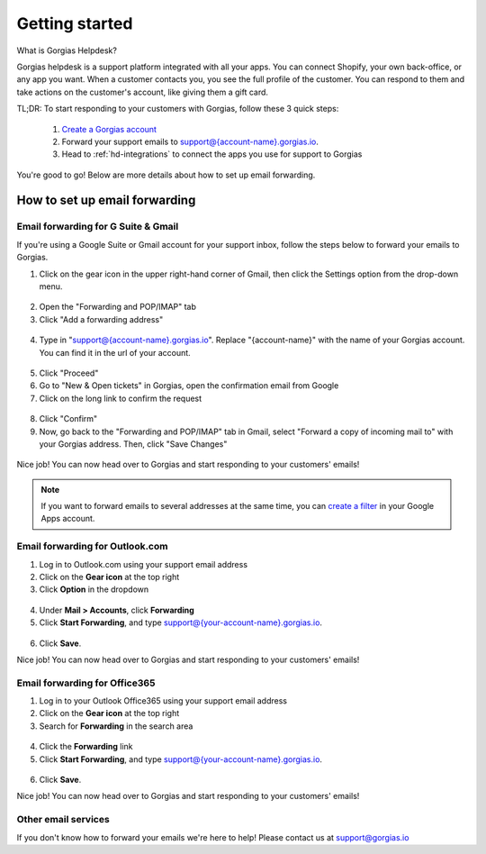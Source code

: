 .. _hd-getting-started:

Getting started
===============

What is Gorgias Helpdesk?

Gorgias helpdesk is a support platform integrated with all your apps.
You can connect Shopify, your own back-office, or any app you want.
When a customer contacts you, you see the full profile of the customer. You can respond to them and take actions on the
customer's account, like giving them a gift card.

TL;DR: To start responding to your customers with Gorgias, follow these 3 quick steps:

    1. `Create a Gorgias account <https://welcome.gorgias.io/register>`_

    2. Forward your support emails to support@{account-name}.gorgias.io.

    3. Head to :ref:`hd-integrations` to connect the apps you use for support to Gorgias

You're good to go! Below are more details about how to set up email forwarding.

How to set up email forwarding
------------------------------

Email forwarding for G Suite & Gmail
++++++++++++++++++++++++++++++++++++

If you're using a Google Suite or Gmail account for your support inbox, follow the steps below to forward your emails to Gorgias.

1. Click on the gear icon in the upper right-hand corner of Gmail, then click the Settings option from the drop-down menu.

.. figure:: /_static/img/helpdesk/getting-started/gmail-open-settings.png
    :width: 200
    :alt: Gmail open settings
    :align: center

2. Open the "Forwarding and POP/IMAP" tab
3. Click "Add a forwarding address"

.. figure:: /_static/img/helpdesk/getting-started/add-fordwarding-address.png
    :width: 500
    :alt: Add forwarding address
    :align: center

4. Type in "support@{account-name}.gorgias.io". Replace "{account-name}" with the name of your Gorgias account. You can find it in the url of your account.

.. figure:: /_static/img/helpdesk/getting-started/choose-forwarding-address.png
    :width: 500
    :alt: Choose forwarding address
    :align: center

5. Click "Proceed"
6. Go to "New & Open tickets" in Gorgias, open the confirmation email from Google
7. Click on the long link to confirm the request

.. figure:: /_static/img/helpdesk/getting-started/click-confirm-link.png
    :width: 500
    :alt: Click confirm link
    :align: center

8. Click "Confirm"
9. Now, go back to the "Forwarding and POP/IMAP" tab in Gmail, select "Forward a copy of incoming mail to" with your Gorgias address. Then, click "Save Changes"

.. figure:: /_static/img/helpdesk/getting-started/finalize-forwarding.png
    :width: 500
    :alt: Choose forwarding address
    :align: center


Nice job! You can now head over to Gorgias and start responding to your customers' emails!

.. note:: If you want to forward emails to several addresses at the same time, you can `create a filter`_ in your Google Apps account.

.. _create a filter: http://gappstips.com/gmail/automatically-forward-emails-to-multiple-recipients-in-gmail


Email forwarding for Outlook.com
++++++++++++++++++++++++++++++++

1. Log in to Outlook.com using your support email address
2. Click on the **Gear icon** at the top right
3. Click **Option** in the dropdown

.. figure:: /_static/img/helpdesk/getting-started/outlook-options.png
    :width: 500
    :alt: Outlook gear
    :align: center

4. Under **Mail > Accounts**, click **Forwarding**
5. Click **Start Forwarding**, and type support@{your-account-name}.gorgias.io.

.. figure:: /_static/img/helpdesk/getting-started/outlook-forwarding.png
    :width: 500
    :alt: Outlook forwarding
    :align: center

6. Click **Save**.

Nice job! You can now head over to Gorgias and start responding to your customers' emails!


Email forwarding for Office365
++++++++++++++++++++++++++++++

1. Log in to your Outlook Office365 using your support email address
2. Click on the **Gear icon** at the top right
3. Search for **Forwarding** in the search area

.. figure:: /_static/img/helpdesk/getting-started/office365-options.png
    :width: 500
    :alt: office365 gear
    :align: center

4. Click the **Forwarding** link
5. Click **Start Forwarding**, and type support@{your-account-name}.gorgias.io.

.. figure:: /_static/img/helpdesk/getting-started/office365-forwarding.png
    :width: 500
    :alt: office365 forwarding
    :align: center

6. Click **Save**.

Nice job! You can now head over to Gorgias and start responding to your customers' emails!


Other email services
++++++++++++++++++++

If you don't know how to forward your emails we're here to help! Please contact us at `support@gorgias.io <mailto:support@gorgias.io>`_
